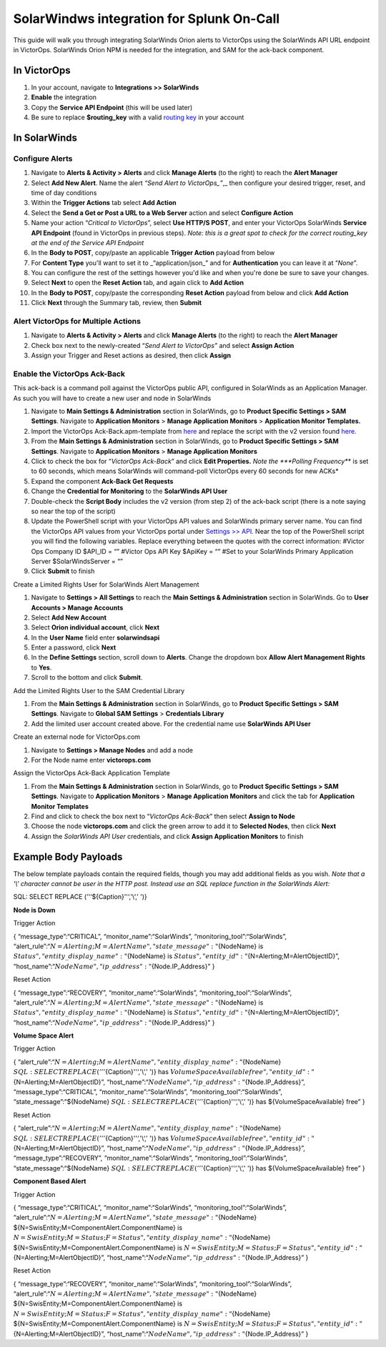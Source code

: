SolarWindws integration for Splunk On-Call
**********************************************************

This guide will walk you through integrating SolarWinds Orion alerts to
VictorOps using the SolarWinds API URL endpoint in VictorOps. SolarWinds
Orion NPM is needed for the integration, and SAM for the ack-back
component.

In VictorOps
------------

1. In your account, navigate to **Integrations >> SolarWinds**
2. **Enable** the integration
3. Copy the **Service API Endpoint** (this will be used later)
4. Be sure to replace **$routing_key** with a valid `routing
   key <https://help.victorops.com/knowledge-base/routing-keys/>`__ in
   your account

In SolarWinds
-------------

**Configure Alerts**
~~~~~~~~~~~~~~~~~~~~

1.  Navigate to **Alerts & Activity > Alerts** and click **Manage
    Alerts** (to the right) to reach the **Alert Manager**
2.  Select **Add New Alert**. Name the alert *“Send Alert to
    VictorOps\_”*,\_ then configure your desired trigger, reset, and
    time of day conditions
3.  Within the **Trigger Actions** tab select **Add Action**
4.  Select the **Send a Get or Post a URL to a Web Server** action and
    select **Configure Action**
5.  Name your action “*Critical to VictorOps*”, select **Use HTTP/S
    POST**, and enter your VictorOps SolarWinds **Service API
    Endpoint** (found in VictorOps in previous steps). *Note: this is a
    great spot to check for the correct routing_key at the end of the
    Service API Endpoint*
6.  In the **Body to POST**, copy/paste an applicable **Trigger Action**
    payload from below
7.  For **Content Type** you'll want to set it to \_“application/json\_”
    and for **Authentication** you can leave it at “*None*”.
8.  You can configure the rest of the settings however you'd like and
    when you're done be sure to save your changes.
9.  Select **Next** to open the **Reset Action** tab, and again click
    to **Add Action**
10. In the **Body to POST**, copy/paste the corresponding **Reset
    Action** payload from below and click **Add Action**
11. Click **Next** through the Summary tab, review, then **Submit**

**Alert VictorOps for Multiple Actions**
~~~~~~~~~~~~~~~~~~~~~~~~~~~~~~~~~~~~~~~~

1. Navigate to **Alerts & Activity > Alerts** and click **Manage
   Alerts** (to the right) to reach the **Alert Manager**
2. Check box next to the newly-created “\ *Send Alert to VictorOps”* and
   select **Assign Action**
3. Assign your Trigger and Reset actions as desired, then
   click **Assign**

**Enable the VictorOps Ack-Back**
~~~~~~~~~~~~~~~~~~~~~~~~~~~~~~~~~

This ack-back is a command poll against the VictorOps public API,
configured in SolarWinds as an Application Manager. As such you will
have to create a new user and node in SolarWinds

1. Navigate to **Main Settings & Administration** section in SolarWinds,
   go to **Product Specific Settings > SAM Settings**. Navigate to
   **Application Monitors** > **Manage Application Monitors** >
   **Application Monitor Templates.** 
2. Import the VictorOps Ack-Back.apm-template from
   `here <https://thwack.solarwinds.com/content-exchange/server-application-monitor/m/application-monitor-templates/2853/download>`__
   and replace the script with the v2 version found
   `here <https://help.victorops.com/wp-content/uploads/2019/09/SolarWinds-ack-back-v2.1.txt>`__.
3. From the **Main Settings & Administration** section in SolarWinds, go
   to **Product Specific Settings > SAM Settings**. Navigate to
   **Application Monitors** > **Manage Application Monitors**
4. Click to check the box for “*VictorOps Ack-Back*” and click **Edit
   Properties.** *Note the *\ **Polling Frequency**\ * is set to 60
   seconds, which means SolarWinds will command-poll VictorOps every 60
   seconds for new ACKs*
5. Expand the component **Ack-Back Get Requests**
6. Change the **Credential for Monitoring** to the **SolarWinds API
   User**
7. Double-check the **Script Body** includes the v2 version (from step
   2) of the ack-back script (there is a note saying so near the top of
   the script)
8. Update the PowerShell script with your VictorOps API values and
   SolarWinds primary server name. You can find the VictorOps API values
   from your VictorOps portal under `Settings >>
   API <https://help.victorops.com/knowledge-base/api/>`__\ *.* Near the
   top of the PowerShell script you will find the following variables.
   Replace everything between the quotes with the correct information:
   #Victor Ops Company ID $API_ID = “” #Victor Ops API Key $ApiKey = “”
   #Set to your SolarWinds Primary Application Server
   $SolarWindsServer = “”
9. Click **Submit** to finish

Create a Limited Rights User for SolarWinds Alert Management

1. Navigate to **Settings > All Settings** to reach the **Main Settings
   & Administration** section in SolarWinds. Go to **User Accounts >
   Manage Accounts**
2. Select **Add New Account**
3. Select **Orion individual account**, click **Next**
4. In the **User Name** field enter **solarwindsapi**
5. Enter a password, click **Next**
6. In the **Define Settings** section, scroll down to **Alerts**. Change
   the dropdown box **Allow Alert Management Rights** to **Yes**.
7. Scroll to the bottom and click **Submit**.

Add the Limited Rights User to the SAM Credential Library

1. From the **Main Settings & Administration** section in SolarWinds, go
   to **Product Specific Settings > SAM Settings**. Navigate to **Global
   SAM Settings** > **Credentials Library**
2. Add the limited user account created above. For the credential name
   use **SolarWinds API User**

Create an external node for VictorOps.com

1. Navigate to **Settings > Manage Nodes** and add a node
2. For the Node name enter **victorops.com**

Assign the VictorOps Ack-Back Application Template

1. From the **Main Settings & Administration** section in SolarWinds, go
   to **Product Specific Settings > SAM Settings**. Navigate to
   **Application Monitors** > **Manage Application Monitors** and click
   the tab for **Application Monitor Templates**
2. Find and click to check the box next to “*VictorOps Ack-Back*” then
   select **Assign to Node**
3. Choose the node **victorops.com** and click the green arrow to add it
   to **Selected Nodes**, then click **Next**
4. Assign the *SolarWinds API User* credentials, and click **Assign
   Application Monitors** to finish

Example Body Payloads
---------------------

The below template payloads contain the required fields, though you may
add additional fields as you wish. *Note that a ‘\\' character cannot be
user in the HTTP post. Instead use an SQL replace function in the
SolarWinds Alert:*

SQL: SELECT REPLACE (''‘${Caption}''‘,'\\‘,' ')}

**Node is Down**

Trigger Action

{ “message_type”:“CRITICAL”, “monitor_name”:“SolarWinds”,
“monitoring_tool”:“SolarWinds”,
“alert_rule”:“:math:`{N=Alerting;M=AlertName}",  "state\_message":"`\ {NodeName}
is :math:`{Status}",  "entity\_display\_name":"`\ {NodeName} is
:math:`{Status}",  "entity\_id":"`\ {N=Alerting;M=AlertObjectID}”,
“host_name”:“:math:`{NodeName}",  "ip\_address":"`\ {Node.IP_Address}” }

Reset Action

{ “message_type”:“RECOVERY”, “monitor_name”:“SolarWinds”,
“monitoring_tool”:“SolarWinds”,
“alert_rule”:“:math:`{N=Alerting;M=AlertName}",  "state\_message":"`\ {NodeName}
is :math:`{Status}",  "entity\_display\_name":"`\ {NodeName} is
:math:`{Status}",  "entity\_id":"`\ {N=Alerting;M=AlertObjectID}”,
“host_name”:“:math:`{NodeName}",  "ip\_address":"`\ {Node.IP_Address}” }

**Volume Space Alert**

Trigger Action

{
“alert_rule”:“:math:`{N=Alerting;M=AlertName}",  "entity\_display\_name":"`\ {NodeName}
:math:`{SQL: SELECT REPLACE ('''`\ {Caption}''‘,'\\‘,' ')} has
:math:`{VolumeSpaceAvailable} free",  "entity\_id":"`\ {N=Alerting;M=AlertObjectID}”,
“host_name”:“:math:`{NodeName}",  "ip\_address":"`\ {Node.IP_Address}”,
“message_type”:“CRITICAL”, “monitor_name”:“SolarWinds”,
“monitoring_tool”:“SolarWinds”, “state_message”:“${NodeName}
:math:`{SQL: SELECT REPLACE ('''`\ {Caption}''‘,'\\‘,' ')} has
${VolumeSpaceAvailable} free” }

Reset Action

{
“alert_rule”:“:math:`{N=Alerting;M=AlertName}",  "entity\_display\_name":"`\ {NodeName}
:math:`{SQL: SELECT REPLACE ('''`\ {Caption}''‘,'\\‘,' ')} has
:math:`{VolumeSpaceAvailable} free",  "entity\_id":"`\ {N=Alerting;M=AlertObjectID}”,
“host_name”:“:math:`{NodeName}",  "ip\_address":"`\ {Node.IP_Address}”,
“message_type”:“RECOVERY”, “monitor_name”:“SolarWinds”,
“monitoring_tool”:“SolarWinds”, “state_message”:“${NodeName}
:math:`{SQL: SELECT REPLACE ('''`\ {Caption}''‘,'\\‘,' ')} has
${VolumeSpaceAvailable} free” }

**Component Based Alert**

Trigger Action

{ “message_type”:“CRITICAL”, “monitor_name”:“SolarWinds”,
“monitoring_tool”:“SolarWinds”,
“alert_rule”:“:math:`{N=Alerting;M=AlertName}",  "state\_message":"`\ {NodeName}
${N=SwisEntity;M=ComponentAlert.ComponentName} is
:math:`{N=SwisEntity;M=Status;F=Status}",  "entity\_display\_name":"`\ {NodeName}
${N=SwisEntity;M=ComponentAlert.ComponentName} is
:math:`{N=SwisEntity;M=Status;F=Status}",  "entity\_id":"`\ {N=Alerting;M=AlertObjectID}”,
“host_name”:“:math:`{NodeName}",  "ip\_address":"`\ {Node.IP_Address}” }

Reset Action

{ “message_type”:“RECOVERY”, “monitor_name”:“SolarWinds”,
“monitoring_tool”:“SolarWinds”,
“alert_rule”:“:math:`{N=Alerting;M=AlertName}",  "state\_message":"`\ {NodeName}
${N=SwisEntity;M=ComponentAlert.ComponentName} is
:math:`{N=SwisEntity;M=Status;F=Status}",  "entity\_display\_name":"`\ {NodeName}
${N=SwisEntity;M=ComponentAlert.ComponentName} is
:math:`{N=SwisEntity;M=Status;F=Status}",  "entity\_id":"`\ {N=Alerting;M=AlertObjectID}”,
“host_name”:“:math:`{NodeName}",  "ip\_address":"`\ {Node.IP_Address}” }
